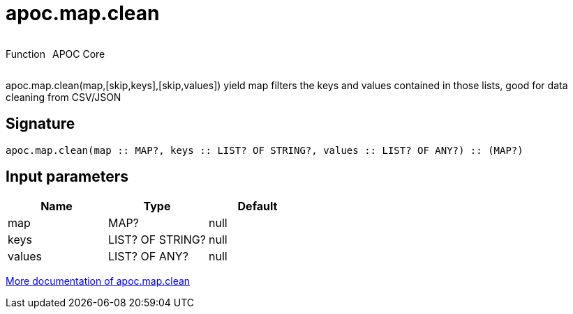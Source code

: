 ////
This file is generated by DocsTest, so don't change it!
////

= apoc.map.clean
:description: This section contains reference documentation for the apoc.map.clean function.



++++
<div style='display:flex'>
<div class='paragraph type function'><p>Function</p></div>
<div class='paragraph release core' style='margin-left:10px;'><p>APOC Core</p></div>
</div>
++++

apoc.map.clean(map,[skip,keys],[skip,values]) yield map filters the keys and values contained in those lists, good for data cleaning from CSV/JSON

== Signature

[source]
----
apoc.map.clean(map :: MAP?, keys :: LIST? OF STRING?, values :: LIST? OF ANY?) :: (MAP?)
----

== Input parameters
[.procedures, opts=header]
|===
| Name | Type | Default 
|map|MAP?|null
|keys|LIST? OF STRING?|null
|values|LIST? OF ANY?|null
|===

xref::data-structures/map-functions.adoc[More documentation of apoc.map.clean,role=more information]

